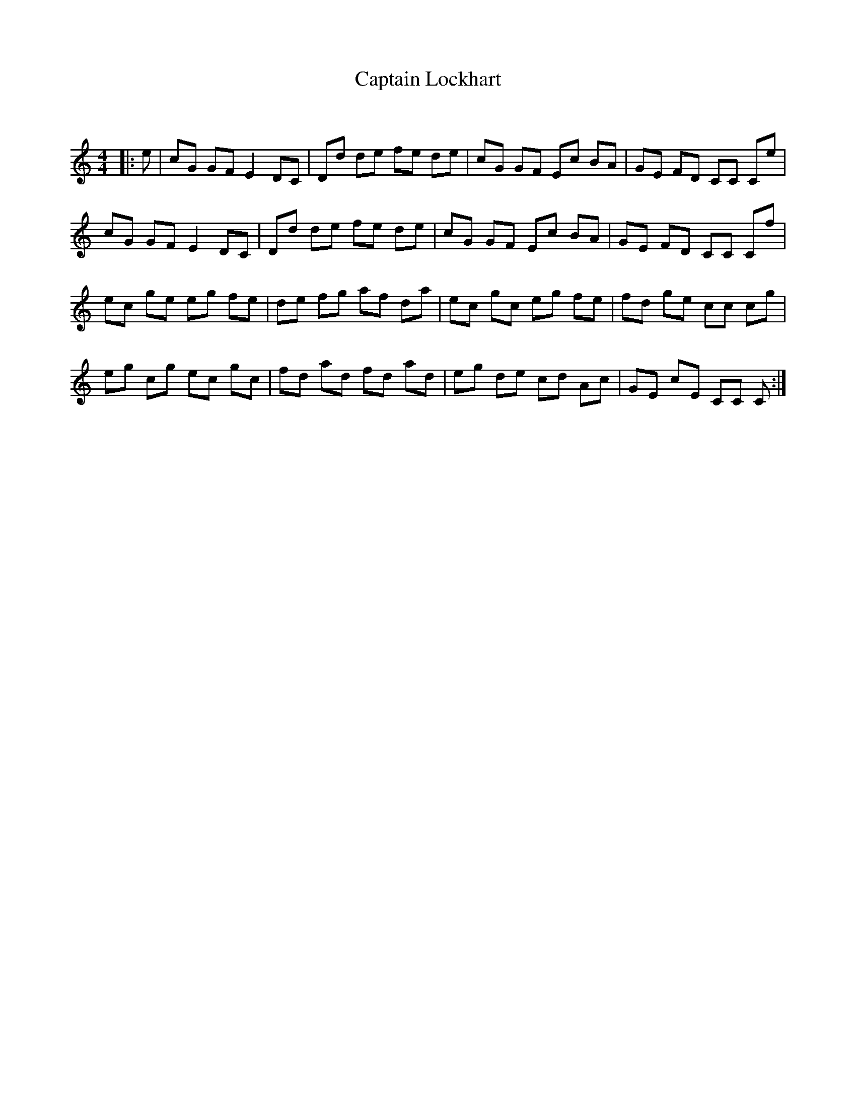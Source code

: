 X:1
T: Captain Lockhart
C:
R:Reel
Q: 232
K:C
M:4/4
L:1/8
|:e|cG GF E2 DC|Dd de fe de|cG GF Ec BA|GE FD CC Ce|
cG GF E2 DC|Dd de fe de|cG GF Ec BA|GE FD CC Cf|
ec ge eg fe|de fg af da|ec gc eg fe|fd ge cc cg|
eg cg ec gc|fd ad fd ad|eg de cd Ac|GE cE CC C:|
